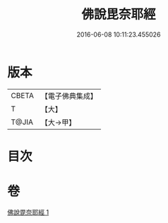 #+TITLE: 佛說毘奈耶經 
#+DATE: 2016-06-08 10:11:23.455026

* 版本
 |     CBETA|【電子佛典集成】|
 |         T|【大】     |
 |     T@JIA|【大→甲】   |

* 目次

* 卷
[[file:KR6j0069_001.txt][佛說毘奈耶經 1]]

